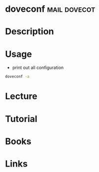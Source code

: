 #+TAGS: mail dovecot


* doveconf						       :mail:dovecot:
* Description
* Usage
- print out all configuration
#+BEGIN_SRC sh
doveconf -a
#+END_SRC
* Lecture
* Tutorial
* Books
* Links
